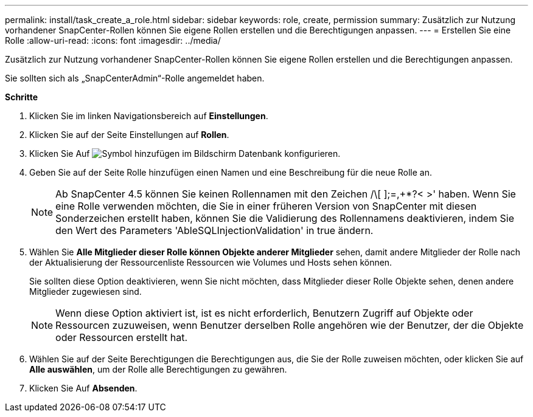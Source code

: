 ---
permalink: install/task_create_a_role.html 
sidebar: sidebar 
keywords: role, create, permission 
summary: Zusätzlich zur Nutzung vorhandener SnapCenter-Rollen können Sie eigene Rollen erstellen und die Berechtigungen anpassen. 
---
= Erstellen Sie eine Rolle
:allow-uri-read: 
:icons: font
:imagesdir: ../media/


[role="lead"]
Zusätzlich zur Nutzung vorhandener SnapCenter-Rollen können Sie eigene Rollen erstellen und die Berechtigungen anpassen.

Sie sollten sich als „SnapCenterAdmin“-Rolle angemeldet haben.

*Schritte*

. Klicken Sie im linken Navigationsbereich auf *Einstellungen*.
. Klicken Sie auf der Seite Einstellungen auf *Rollen*.
. Klicken Sie Auf image:../media/add_icon_configure_database.gif["Symbol hinzufügen im Bildschirm Datenbank konfigurieren"].
. Geben Sie auf der Seite Rolle hinzufügen einen Namen und eine Beschreibung für die neue Rolle an.
+

NOTE: Ab SnapCenter 4.5 können Sie keinen Rollennamen mit den Zeichen /\[ ];=,+*?< >' haben. Wenn Sie eine Rolle verwenden möchten, die Sie in einer früheren Version von SnapCenter mit diesen Sonderzeichen erstellt haben, können Sie die Validierung des Rollennamens deaktivieren, indem Sie den Wert des Parameters 'AbleSQLInjectionValidation' in true ändern.

. Wählen Sie *Alle Mitglieder dieser Rolle können Objekte anderer Mitglieder* sehen, damit andere Mitglieder der Rolle nach der Aktualisierung der Ressourcenliste Ressourcen wie Volumes und Hosts sehen können.
+
Sie sollten diese Option deaktivieren, wenn Sie nicht möchten, dass Mitglieder dieser Rolle Objekte sehen, denen andere Mitglieder zugewiesen sind.

+

NOTE: Wenn diese Option aktiviert ist, ist es nicht erforderlich, Benutzern Zugriff auf Objekte oder Ressourcen zuzuweisen, wenn Benutzer derselben Rolle angehören wie der Benutzer, der die Objekte oder Ressourcen erstellt hat.

. Wählen Sie auf der Seite Berechtigungen die Berechtigungen aus, die Sie der Rolle zuweisen möchten, oder klicken Sie auf *Alle auswählen*, um der Rolle alle Berechtigungen zu gewähren.
. Klicken Sie Auf *Absenden*.

